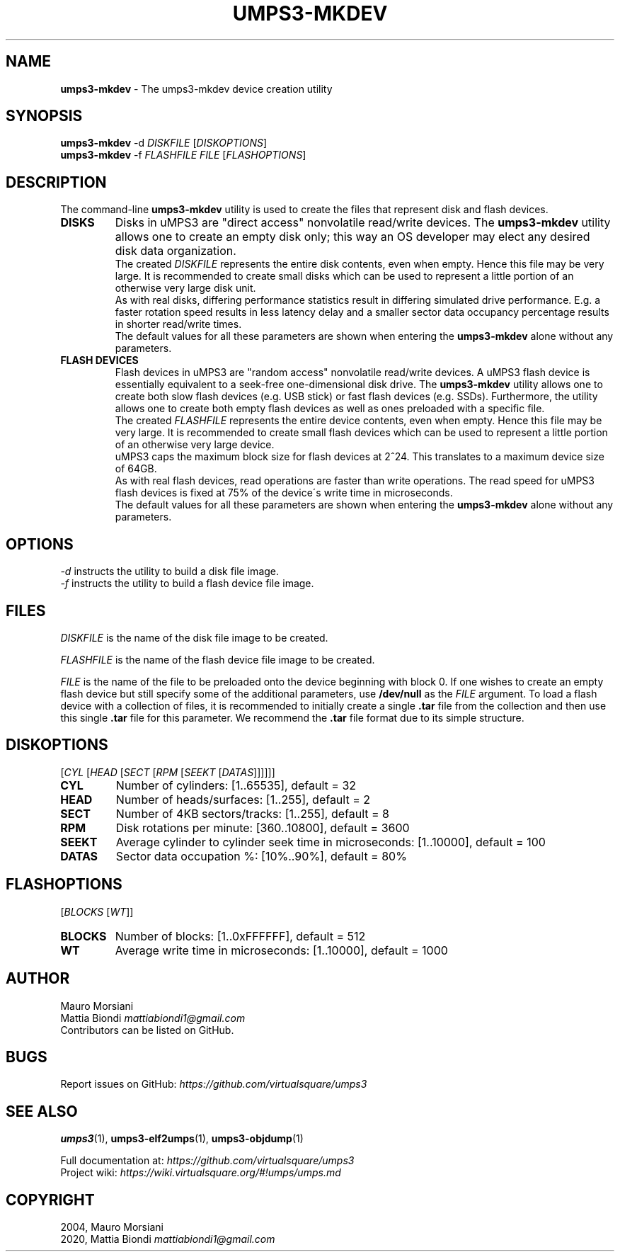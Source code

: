 .\" generated with Ronn/v0.7.3
.\" http://github.com/rtomayko/ronn/tree/0.7.3
.
.TH "UMPS3\-MKDEV" "1" "July 2020" "" ""
.
.SH "NAME"
\fBumps3\-mkdev\fR \- The umps3\-mkdev device creation utility
.
.SH "SYNOPSIS"
\fBumps3\-mkdev\fR \-d \fIDISKFILE\fR [\fIDISKOPTIONS\fR]
.
.br
\fBumps3\-mkdev\fR \-f \fIFLASHFILE\fR \fIFILE\fR [\fIFLASHOPTIONS\fR]
.
.SH "DESCRIPTION"
The command\-line \fBumps3\-mkdev\fR utility is used to create the files that represent disk and flash devices\.
.
.TP
\fBDISKS\fR
Disks in uMPS3 are "direct access" nonvolatile read/write devices\. The \fBumps3\-mkdev\fR utility allows one to create an empty disk only; this way an OS developer may elect any desired disk data organization\.
.
.br
The created \fIDISKFILE\fR represents the entire disk contents, even when empty\. Hence this file may be very large\. It is recommended to create small disks which can be used to represent a little portion of an otherwise very large disk unit\.
.
.br
As with real disks, differing performance statistics result in differing simulated drive performance\. E\.g\. a faster rotation speed results in less latency delay and a smaller sector data occupancy percentage results in shorter read/write times\.
.
.br
The default values for all these parameters are shown when entering the \fBumps3\-mkdev\fR alone without any parameters\.
.
.TP
\fBFLASH DEVICES\fR
Flash devices in uMPS3 are "random access" nonvolatile read/write devices\. A uMPS3 flash device is essentially equivalent to a seek\-free one\-dimensional disk drive\. The \fBumps3\-mkdev\fR utility allows one to create both slow flash devices (e\.g\. USB stick) or fast flash devices (e\.g\. SSDs)\. Furthermore, the utility allows one to create both empty flash devices as well as ones preloaded with a specific file\.
.
.br
The created \fIFLASHFILE\fR represents the entire device contents, even when empty\. Hence this file may be very large\. It is recommended to create small flash devices which can be used to represent a little portion of an otherwise very large device\.
.
.br
uMPS3 caps the maximum block size for flash devices at 2^24\. This translates to a maximum device size of 64GB\.
.
.br
As with real flash devices, read operations are faster than write operations\. The read speed for uMPS3 flash devices is fixed at 75% of the device\'s write time in microseconds\.
.
.br
The default values for all these parameters are shown when entering the \fBumps3\-mkdev\fR alone without any parameters\.
.
.SH "OPTIONS"
\fI\-d\fR instructs the utility to build a disk file image\.
.
.br
\fI\-f\fR instructs the utility to build a flash device file image\.
.
.SH "FILES"
\fIDISKFILE\fR is the name of the disk file image to be created\.
.
.P
\fIFLASHFILE\fR is the name of the flash device file image to be created\.
.
.P
\fIFILE\fR is the name of the file to be preloaded onto the device beginning with block 0\. If one wishes to create an empty flash device but still specify some of the additional parameters, use \fB/dev/null\fR as the \fIFILE\fR argument\. To load a flash device with a collection of files, it is recommended to initially create a single \fB\.tar\fR file from the collection and then use this single \fB\.tar\fR file for this parameter\. We recommend the \fB\.tar\fR file format due to its simple structure\.
.
.SH "DISKOPTIONS"
[\fICYL\fR [\fIHEAD\fR [\fISECT\fR [\fIRPM\fR [\fISEEKT\fR [\fIDATAS\fR]]]]]]
.
.br
.
.TP
\fBCYL\fR
Number of cylinders: [1\.\.65535], default = 32
.
.TP
\fBHEAD\fR
Number of heads/surfaces: [1\.\.255], default = 2
.
.TP
\fBSECT\fR
Number of 4KB sectors/tracks: [1\.\.255], default = 8
.
.TP
\fBRPM\fR
Disk rotations per minute: [360\.\.10800], default = 3600
.
.TP
\fBSEEKT\fR
Average cylinder to cylinder seek time in microseconds: [1\.\.10000], default = 100
.
.TP
\fBDATAS\fR
Sector data occupation %: [10%\.\.90%], default = 80%
.
.SH "FLASHOPTIONS"
[\fIBLOCKS\fR [\fIWT\fR]]
.
.TP
\fBBLOCKS\fR
Number of blocks: [1\.\.0xFFFFFF], default = 512
.
.TP
\fBWT\fR
Average write time in microseconds: [1\.\.10000], default = 1000
.
.SH "AUTHOR"
Mauro Morsiani
.
.br
Mattia Biondi \fImattiabiondi1@gmail\.com\fR
.
.br
Contributors can be listed on GitHub\.
.
.SH "BUGS"
Report issues on GitHub: \fIhttps://github\.com/virtualsquare/umps3\fR
.
.SH "SEE ALSO"
\fBumps3\fR(1), \fBumps3\-elf2umps\fR(1), \fBumps3\-objdump\fR(1)
.
.P
Full documentation at: \fIhttps://github\.com/virtualsquare/umps3\fR
.
.br
Project wiki: \fIhttps://wiki\.virtualsquare\.org/#!umps/umps\.md\fR
.
.SH "COPYRIGHT"
2004, Mauro Morsiani
.
.br
2020, Mattia Biondi \fImattiabiondi1@gmail\.com\fR
